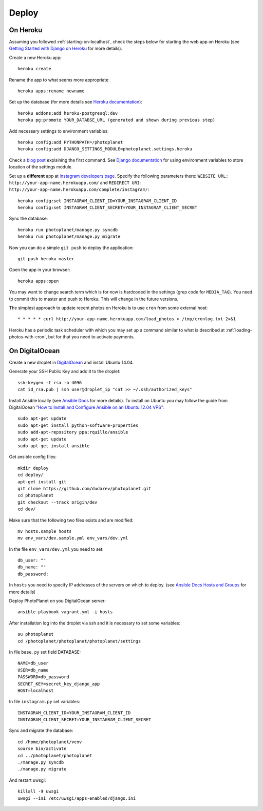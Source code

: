 Deploy
=======

On Heroku
----------

Assuming you followed :ref:`starting-on-localhost`, check the steps below for starting the web app on Heroku
(see `Getting Started with Django on Heroku <https://devcenter.heroku.com/articles/django>`__ for more details).

Create a new Heroku app::

    heroku create

Rename the app to what seems more appropriate::

    heroku apps:rename newname

Set up the database (for more details see `Heroku documentation <https://devcenter.heroku.com/articles/heroku-postgresql>`__)::

    heroku addons:add heroku-postgresql:dev
    heroku pg:promote YOUR_DATABSE_URL (generated and shown during previous step)

Add necessary settings to environment variables::

    heroku config:add PYTHONPATH=/photoplanet
    heroku config:add DJANGO_SETTINGS_MODULE=photoplanet.settings.heroku

Check a `blog post <http://tomatohater.com/2012/01/17/custom-django-management-commands-on-heroku/>`__ explaining the first command.
See `Django documentation <https://docs.djangoproject.com/en/1.5/topics/settings/#envvar-DJANGO_SETTINGS_MODULE>`__ for using environment variables
to store location of the settings module.

Set up a **different** app at `Instagram developers page <http://instagram.com/developer/clients/register/>`__.
Specify the following parameters there: 
``WEBSITE URL: http://your-app-name.herokuapp.com/`` and ``REDIRECT URI: http://your-app-name.herokuapp.com/complete/instagram/``::

    heroku config:set INSTAGRAM_CLIENT_ID=YOUR_INSTAGRAM_CLIENT_ID
    heroku config:set INSTAGRAM_CLIENT_SECRET=YOUR_INSTAGRAM_CLIENT_SECRET

Sync the database::

    heroku run photoplanet/manage.py syncdb
    heroku run photoplanet/manage.py migrate

Now you can do a simple ``git push`` to deploy the application::

    git push heroku master

Open the app in your browser::

    heroku apps:open

You may want to change search term which is for now is hardcoded in the settings (grep code for ``MEDIA_TAG``).
You need to commit this to master and push to Heroku.
This will change in the future versions.

The simplest approach to update recent photos on Heroku is to use ``cron`` from some external host::

* * * * * curl http://your-app-name.herokuapp.com/load_photos > /tmp/cronlog.txt 2>&1

Heroku has a periodic task scheduler with which you may set up a command similar to what is described at :ref:`loading-photos-with-cron`,
but for that you need to activate payments.

On DigitalOcean 
----------------

Create a new droplet in `DigitalOcean`_ and install Ubuntu 14.04.

Generate your SSH Public Key and add it to the droplet::

    ssh-keygen -t rsa -b 4096
    cat id_rsa.pub | ssh user@droplet_ip "cat >> ~/.ssh/authorized_keys"


Install Ansible locally (see `Ansible Docs`_ for more details).
To install on Ubuntu you may follow the guide from DigitalOcean 
"`How to Install and Configure Ansible on an Ubuntu 12.04 VPS`_"::

    sudo apt-get update
    sudo apt-get install python-software-properties
    sudo add-apt-repository ppa:rquillo/ansible
    sudo apt-get update
    sudo apt-get install ansible

Get ansible config files::

    mkdir deploy
    cd deploy/
    apt-get install git
    git clone https://github.com/dudarev/photoplanet.git
    cd photoplanet
    git checkout --track origin/dev
    cd dev/

Make sure that the following two files exists and are modified::
    
    mv hosts.sample hosts
    mv env_vars/dev.sample.yml env_vars/dev.yml    

In the file ``env_vars/dev.yml`` you need to set::

    db_user: ""
    db_name: ""
    db_password:

In ``hosts`` you need to specify IP addresses of the servers on which to deploy.
(see `Ansible Docs Hosts and Groups <http://docs.ansible.com/intro_inventory.html>`__ for more details)

Deploy PhotoPlanet on you DigitalOcean server::
    
    ansible-playbook vagrant.yml -i hosts


After installation log into the droplet via ssh and it is necessary to set some variables::

    su photoplanet
    cd /photoplanet/photoplanet/photoplanet/settings

In file ``base.py`` set field DATABASE::
    
    NAME=db_user
    USER=db_name
    PASSWORD=db_password
    SECRET_KEY=secret_key_django_app
    HOST=localhost

In file ``instagram.py`` set variables::

    INSTAGRAM_CLIENT_ID=YOUR_INSTAGRAM_CLIENT_ID
    INSTAGRAM_CLIENT_SECRET=YOUR_INSTAGRAM_CLIENT_SECRET

Sync and migrate the database::
	
    cd /home/photoplanet/venv
    sourse bin/activate
    cd ../photoplanet/photoplanet
    ./manage.py syncdb
    ./manage.py migrate

And restart uwsgi::

    killall -9 uwsgi
    uwsgi --ini /etc/uwsgi/apps-enabled/django.ini


.. _DigitalOcean: https://www.digitalocean.com/
.. _Ansible Docs: http://docs.ansible.com/intro_installation.html
.. _How to Install and Configure Ansible on an Ubuntu 12.04 VPS: https://www.digitalocean.com/community/tutorials/how-to-install-and-configure-ansible-on-an-ubuntu-12-04-vps

